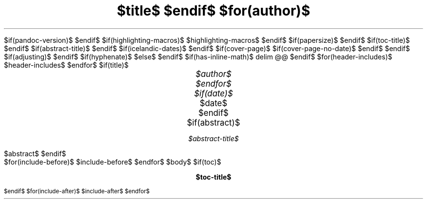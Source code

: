 $if(pandoc-version)$
.\" Automatically generated by Pandoc $pandoc-version$
.\"
$endif$
.\" **** Custom macro definitions *********************************
.\" * Super/subscript
.\" (https://lists.gnu.org/archive/html/groff/2012-07/msg00046.html)
.ds { \v'-0.3m'\\s[\\n[.s]*9u/12u]
.ds } \s0\v'0.3m'
.ds < \v'0.3m'\s[\\n[.s]*9u/12u]
.ds > \s0\v'-0.3m'
.\" * Horizontal line
.de HLINE
.LP
.ce
\l'20'
..
.\" *** Tasklist symbols (unchecked and crossed box, respecively) ***
.char \[u2610] \f[FSerR]\[u2610]\f[]
.char \[u2612] \f[FSerR]\[u2611]\f[]
.\".char \[u2610] \s[+3]\[sq]\s[0]
.\".char \[u2612] \[OK]
$if(highlighting-macros)$
.\" * Syntax highlighting macros
$highlighting-macros$
$endif$
.\" **** Settings *************************************************
.\" NOTE: The *ORIG variables simplify some filters
.\" text width
.nr LL $if(text-width)$$text-width$$else$16c$endif$
.nr LLORIG \n[LL]
.\" left margin (Note: right margin is implicit)
.nr PO $if(margin-left)$$margin-left$$else$2.5c$endif$
.nr POORIG \n[PO]
.\" top margin
.nr HM $if(margin-top)$$margin-top$$else$2.5c$endif$
.\" bottom margin
.nr FM $if(margin-bottom)$$margin-bottom$$else$2.5c$endif$
.\" header/footer width
.nr LT \n[LL]
.\" point size
.nr PS $if(pointsize)$$pointsize$$else$11p$endif$
.\" line height
.nr VS $if(lineheight)$$lineheight$$else$14p$endif$
.\" font family: A, BM, H, HN, N, P, T, etc.
.ds MAINFONT $if(fontfamily)$$fontfamily$$else$NewCM$endif$
.fam $if(fontfamily)$$fontfamily$$else$NewCM$endif$
.\" paragraph indent
.nr PI $if(indent)$$indent$$else$0m$endif$
.nr PIORIG \n[PI]
.\" interparagraph space
.nr PD $if(paragraph-spacing)$$paragraph-spacing$$else$0.4v$endif$
.\" footnote width
.nr FL \n[LL]
.\" footnote point size
.nr FPS (\n[PS] - 2000)
$if(papersize)$
.\" paper size
.ds paper $papersize$
$endif$
$if(toc-title)$
.ds TOC $toc-title$
$endif$
$if(abstract-title)$
.ds ABSTRACT $abstract-title$
$endif$
$if(icelandic-dates)$
.ds MONTH1 janúar
.ds MONTH2 febrúar
.ds MONTH3 mars
.ds MONTH4 apríl
.ds MONTH5 maí
.ds MONTH6 júní
.ds MONTH7 júlí
.ds MONTH8 ágúst
.ds MONTH9 september
.ds MONTH10 október
.ds MONTH11 nóvember
.ds MONTH12 desember
.ds DY \n[dy]. \*[MO] \n[year]
$endif$
.\" color used for strikeout
.defcolor strikecolor rgb 0.7 0.7 0.7
.\" color for links (rgb)
.\" .ds PDFHREF.COLOUR   0.35 0.00 0.60
.ds PDFHREF.COLOUR   0 0 0
.\" border for links (default none)
.ds PDFHREF.BORDER   0 0 0
.\" point size difference between heading levels
.nr PSINCR $if(psincr)$$psincr$$else$2p$endif$
.\" heading level above which point size no longer changes
.nr GROWPS $if(growps)$$growps$$else$4$endif$
.\" comment these out if you want a dot after section numbers:
.als SN SN-NO-DOT
.als SN-STYLE SN-NO-DOT
.\" page numbers in footer, centered
.ds CH
.ds CF %
.\" pdf outline fold level
.nr PDFOUTLINE.FOLDLEVEL 3
.\" start out in outline view
.pdfview /PageMode /UseOutlines
.\" ***************************************************************
.\" PDF metadata
.pdfinfo /Title "$title-meta$"
.pdfinfo /Author "$author-meta$"
$if(cover-page)$
.RP$if(suppress-first-page-header)$ no$endif$
$if(cover-page-no-date)$
.ND ""
$endif$
$endif$
.\" Adjusting can be l, r, c, b|n - meaning left, right, center, justified
$if(adjusting)$
.ad $adjusting$
$endif$
$if(hyphenate)$
.hy
$else$
.nh
$endif$
$if(has-inline-math)$
.EQ
delim @@
.EN
$endif$
$for(header-includes)$
$header-includes$
$endfor$
$if(title)$
.TL
.ps +4
$title$
$endif$
$for(author)$
.AU
.ps +2
$author$
$endfor$
$if(date)$
.AU
.ps +2
.sp 0.5
.ft R
$date$
$endif$
$if(abstract)$
.AB
$abstract$
.AE
$endif$
.\" 1 column (use .2C for two column)
.1C
$for(include-before)$
$include-before$
$endfor$
$body$
$if(toc)$
.\" NOTE: Fix for strange problem with Roman page numbering of previous page,
.\" but obviously does not work if the TOC takes up more than one page.
.bp
.ds CF i
.TC
$endif$
$for(include-after)$
$include-after$
$endfor$
.pdfsync
